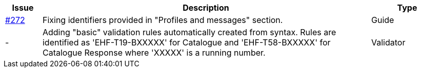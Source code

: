 :ruleurl-cat: /ehf/rule/catalogue-1.0/
:ruleurl-res: /ehf/rule/catalogue-response-1.0/
:ruleurl-common: /ehf/guide/common/1.0/en/#

[cols="1,9,2", options="header"]
|===
| Issue | Description | Type

| link:https://github.com/difi/vefa-ehf-postaward/issues/272[#272]
| Fixing identifiers provided in "Profiles and messages" section.
| Guide

| -
| Adding "basic" validation rules automatically created from syntax. Rules are identified as 'EHF-T19-BXXXXX' for Catalogue and 'EHF-T58-BXXXXX' for Catalogue Response where 'XXXXX' is a running number.
| Validator

|===
